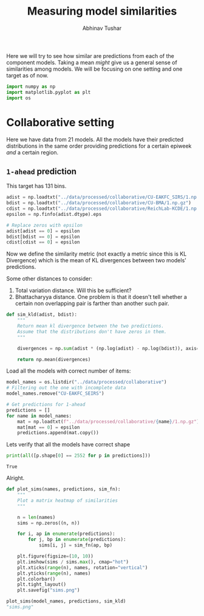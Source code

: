 #+TITLE: Measuring model similarities
#+AUTHOR: Abhinav Tushar

Here we will try to see how similar are predictions from each of the component
models. Taking a mean /might/ give us a general sense of similarities among
models. We will be focusing on one setting and one target as of now.

#+BEGIN_SRC python :session :eval never-export :exports both :results none
import numpy as np
import matplotlib.pyplot as plt
import os
#+END_SRC

* Collaborative setting
Here we have data from 21 models. All the models have their predicted
distributions in the same order providing predictions for a certain epiweek /and/
a certain region.

** ~1-ahead~ prediction
This target has 131 bins.

#+BEGIN_SRC python :session :eval never-export :exports both :results output
  adist = np.loadtxt("../data/processed/collaborative/CU-EAKFC_SIRS/1.np.gz")
  bdist = np.loadtxt("../data/processed/collaborative/CU-BMA/1.np.gz")
  cdist = np.loadtxt("../data/processed/collaborative/ReichLab-KCDE/1.np.gz")
  epsilon = np.finfo(adist.dtype).eps

  # Replace zeros with epsilon
  adist[adist == 0] = epsilon
  bdist[bdist == 0] = epsilon
  cdist[cdist == 0] = epsilon
#+END_SRC

#+RESULTS:

Now we define the similarity metric (not exactly a metric since this is KL
Divergence) which is the mean of KL divergences between two models' predictions.

Some other distances to consider:
1. Total variation distance. Will this be sufficient?
2. Bhattacharyya distance. One problem is that it doesn't tell whether a certain
   non overlapping pair is farther than another such pair.

#+BEGIN_SRC python :session :eval never-export :exports both :results output
  def sim_kld(adist, bdist):
      """
      Return mean kl divergence between the two predictions.
      Assume that the distributions don't have zeros in them.
      """

      divergences = np.sum(adist * (np.log(adist) - np.log(bdist)), axis=1)

      return np.mean(divergences)
#+END_SRC

#+RESULTS:

Load all the models with correct number of items:

#+BEGIN_SRC python :session :eval never-export :exports both :results output
  model_names = os.listdir("../data/processed/collaborative")
  # Filtering out the one with incomplete data
  model_names.remove("CU-EAKFC_SEIRS")

  # Get predictions for 1-ahead
  predictions = []
  for name in model_names:
      mat = np.loadtxt(f"../data/processed/collaborative/{name}/1.np.gz")
      mat[mat == 0] = epsilon
      predictions.append(mat.copy())
#+END_SRC

#+RESULTS:

Lets verify that all the models have correct shape
#+BEGIN_SRC python :session :eval never-export :exports both :results output
  print(all([p.shape[0] == 2552 for p in predictions]))
#+END_SRC

#+RESULTS:
: True

Alright.

#+BEGIN_SRC python :session :eval never-export :exports both :results file
  def plot_sims(names, predictions, sim_fn):
      """
      Plot a matrix heatmap of similarities
      """

      n = len(names)
      sims = np.zeros((n, n))

      for i, ap in enumerate(predictions):
          for j, bp in enumerate(predictions):
              sims[i, j] = sim_fn(ap, bp)

      plt.figure(figsize=(10, 10))
      plt.imshow(sims / sims.max(), cmap="hot")
      plt.xticks(range(n), names, rotation="vertical")
      plt.yticks(range(n), names)
      plt.colorbar()
      plt.tight_layout()
      plt.savefig("sims.png")

  plot_sims(model_names, predictions, sim_kld)
  "sims.png"
#+END_SRC

#+RESULTS:
[[file:sims.png]]
